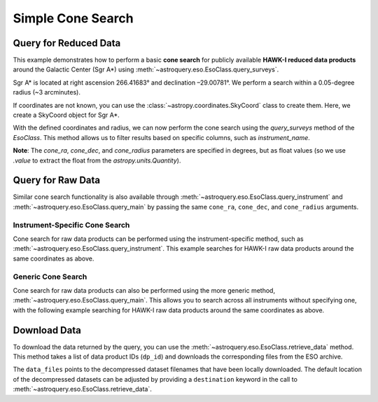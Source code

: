 
******************
Simple Cone Search 
******************

Query for Reduced Data
======================

This example demonstrates how to perform a basic **cone search** for publicly available **HAWK-I reduced data products** around the Galactic Center (Sgr A\*) using :meth:`~astroquery.eso.EsoClass.query_surveys`.

Sgr A\* is located at right ascension 266.41683° and declination –29.00781°. We perform a search within a 0.05-degree radius (~3 arcminutes).

.. doctest-remote-data::

    >> import astropy.units as u # import the astropy.units module

    >>> ra = 266.41683 *u.deg # degrees
    >>> dec = -29.00781 *u.deg # degrees
    >>> radius = 0.05 *u.deg # degrees

If coordinates are not known, you can use the :class:`~astropy.coordinates.SkyCoord` class to create them. Here, we create a SkyCoord object for Sgr A\*.

.. doctest-remote-data::

    >>> from astropy.coordinates import SkyCoord # import the SkyCoord class from the astropy.coordinates module
    >>> import astropy.units as u # import the astropy.units module

    >>> coords = SkyCoord.from_name("Sgr A*") 
    >>> ra = coords.ra
    >>> dec = coords.dec
    >>> radius = 0.05 *u.deg 

With the defined coordinates and radius, we can now perform the cone search using the `query_surveys` method of the `EsoClass`. This method allows us to filter results based on specific columns, such as `instrument_name`.

.. doctest-remote-data::

    >>> # Cone search
    >>> table = eso.query_surveys(
    ...        cone_ra=ra.value,
    ...        cone_dec=dec.value,
    ...        cone_radius=radius.to(u.deg).value,
    ...        column_filters={"instrument_name": "HAWKI"})

**Note**: The `cone_ra`, `cone_dec`, and `cone_radius` parameters are specified in degrees, but as float values (so we use `.value` to extract the float from the `astropy.units.Quantity`).

Query for Raw Data
==================

Similar cone search functionality is also available through :meth:`~astroquery.eso.EsoClass.query_instrument` and :meth:`~astroquery.eso.EsoClass.query_main` by passing the same ``cone_ra``, ``cone_dec``, and ``cone_radius`` arguments. 

Instrument-Specific Cone Search
-------------------------------

Cone search for raw data products can be performed using the instrument-specific method, such as :meth:`~astroquery.eso.EsoClass.query_instrument`. This example searches for HAWK-I raw data products around the same coordinates as above.

.. doctest-remote-data::

    >>> table = eso.query_instrument(
    ...             "HAWKI",
    ...             cone_ra=ra,
    ...             cone_dec=dec,
    ...             cone_radius=radius)

Generic Cone Search
-------------------

Cone search for raw data products can also be performed using the more generic method, :meth:`~astroquery.eso.EsoClass.query_main`. This allows you to search across all instruments without specifying one, with the following example searching for HAWK-I raw data products around the same coordinates as above.

.. doctest-remote-data::

    >>> table = eso.query_main(
    ...             "HAWKI",
    ...             cone_ra=ra,
    ...             cone_dec=dec,
    ...             cone_radius=radius

Download Data
=============

To download the data returned by the query, you can use the :meth:`~astroquery.eso.EsoClass.retrieve_data` method. This method takes a list of data product IDs (``dp_id``) and downloads the corresponding files from the ESO archive.

.. doctest-remote-data::
    >>> eso.retrieve_data(table["dp_id"])

The ``data_files`` points to the decompressed dataset filenames that have been locally downloaded. The default location of the decompressed datasets can be adjusted by providing a ``destination`` keyword in the call to :meth:`~astroquery.eso.EsoClass.retrieve_data`.

.. doctest-skip::
    >>> data_files = eso.retrieve_data(table["dp_id"], destination="./eso_data/")